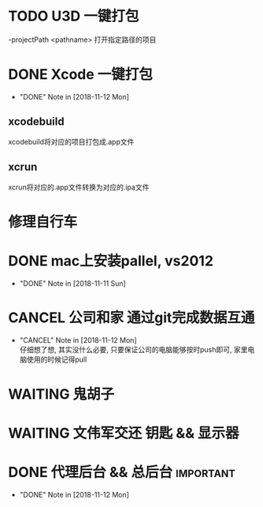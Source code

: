 #+STARTUP: overview
* TODO U3D 一键打包
  -projectPath <pathname>
   打开指定路径的项目

* DONE Xcode 一键打包 
  CLOSED: [2018-11-12 Mon 19:37] SCHEDULED: <2018-11-11 Sun>
  - "DONE" Note in [2018-11-12 Mon]
** xcodebuild
   xcodebuild将对应的项目打包成.app文件

** xcrun
   xcrun将对应的.app文件转换为对应的.ipa文件
* 修理自行车
* DONE mac上安装pallel, vs2012
  CLOSED: [2018-11-11 Sun 16:00] DEADLINE: <2018-11-11 Sun>
  - "DONE" Note in [2018-11-11 Sun]
* CANCEL 公司和家 通过git完成数据互通
  CLOSED: [2018-11-12 Mon 12:25]
  - "CANCEL" Note in [2018-11-12 Mon] \\
    仔细想了想, 其实没什么必要, 只要保证公司的电脑能够按时push即可, 家里电脑使用的时候记得pull
* WAITING 鬼胡子 
  SCHEDULED: <2018-10-29 Mon>
  
* WAITING 文伟军交还 钥匙 && 显示器
  SCHEDULED: <2018-09-25 Tue>
  
* DONE 代理后台 && 总后台					  :important:
  CLOSED: [2018-11-12 Mon 19:37] DEADLINE: <2018-11-08 Thu>
  - "DONE" Note in [2018-11-12 Mon]
  
